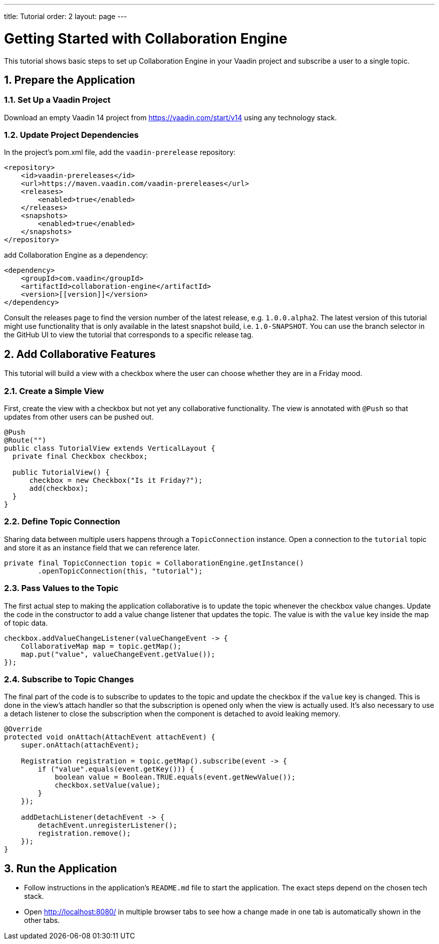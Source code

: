 ---
title: Tutorial
order: 2
layout: page
---

[[ce.tutorial]]
= Getting Started with Collaboration Engine
:sectnums:

This tutorial shows basic steps to set up Collaboration Engine in your Vaadin project
and subscribe a user to a single topic.

[[ce.tutorial.setup]]
== Prepare the Application

=== Set Up a Vaadin Project
Download an empty Vaadin 14 project from https://vaadin.com/start/v14
using any technology stack.

=== Update Project Dependencies
In the project's pom.xml file, add the `vaadin-prerelease` repository:
[source, xml]
----
<repository>
    <id>vaadin-prereleases</id>
    <url>https://maven.vaadin.com/vaadin-prereleases</url>
    <releases>
        <enabled>true</enabled>
    </releases>
    <snapshots>
        <enabled>true</enabled>
    </snapshots>
</repository>
----
add Collaboration Engine as a dependency:
[source, xml]
----
<dependency>
    <groupId>com.vaadin</groupId>
    <artifactId>collaboration-engine</artifactId>
    <version>[[version]]</version>
</dependency>
----
Consult the releases page to find the version number of the latest release, e.g. `1.0.0.alpha2`.
The latest version of this tutorial might use functionality that is only available in the latest snapshot build, i.e. `1.0-SNAPSHOT`.
You can use the branch selector in the GitHub UI to view the tutorial that corresponds to a specific release tag.

[[ce.tutorial.add-collaborative-feature]]
== Add Collaborative Features
This tutorial will build a view with a checkbox where the user can choose whether they are in a Friday mood.

=== Create a Simple View

First, create the view with a checkbox but not yet any collaborative functionality.
The view is annotated with `@Push` so that updates from other users can be pushed out.

[source, java]
----
@Push
@Route("")
public class TutorialView extends VerticalLayout {
  private final Checkbox checkbox;

  public TutorialView() {
      checkbox = new Checkbox("Is it Friday?");
      add(checkbox);
  }
}
----
=== Define Topic Connection

Sharing data between multiple users happens through a  `TopicConnection` instance.
Open a connection to the `tutorial` topic and store it as an instance field that we can reference later.

[source, java]
----
private final TopicConnection topic = CollaborationEngine.getInstance()
        .openTopicConnection(this, "tutorial");
----
=== Pass Values to the Topic

The first actual step to making the application collaborative is to update the topic whenever the checkbox value changes.
Update the code in the constructor to add a value change listener that updates the topic.
The value is with the `value` key inside the map of topic data.

[source, java]
----
checkbox.addValueChangeListener(valueChangeEvent -> {
    CollaborativeMap map = topic.getMap();
    map.put("value", valueChangeEvent.getValue());
});
----

=== Subscribe to Topic Changes

The final part of the code is to subscribe to updates to the topic and update the checkbox if the `value` key is changed.
This is done in the view's attach handler so that the subscription is opened only when the view is actually used.
It's also necessary to use a detach listener to close the subscription when the component is detached to avoid leaking memory.

[source, java]
----
@Override
protected void onAttach(AttachEvent attachEvent) {
    super.onAttach(attachEvent);

    Registration registration = topic.getMap().subscribe(event -> {
        if ("value".equals(event.getKey())) {
            boolean value = Boolean.TRUE.equals(event.getNewValue());
            checkbox.setValue(value);
        }
    });

    addDetachListener(detachEvent -> {
        detachEvent.unregisterListener();
        registration.remove();
    });
}
----
[[ce.tutorial.run]]
== Run the Application
* Follow instructions in the application's `README.md` file to start the application.
  The exact steps depend on the chosen tech stack.
* Open http://localhost:8080/ in multiple browser tabs to see how a change made in one tab is automatically shown in the other tabs.
